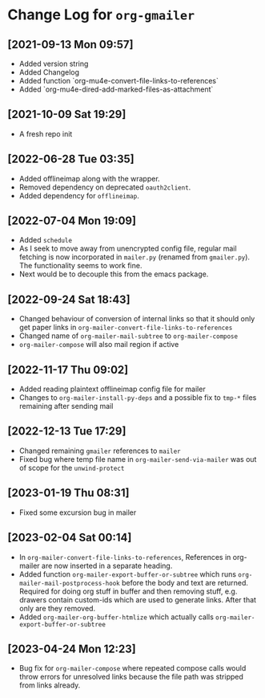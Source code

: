 * Change Log for ~org-gmailer~

** [2021-09-13 Mon 09:57]
   - Added version string
   - Added Changelog
   - Added function `org-mu4e-convert-file-links-to-references`
   - Added `org-mu4e-dired-add-marked-files-as-attachment`

** [2021-10-09 Sat 19:29]
   - A fresh repo init

** [2022-06-28 Tue 03:35]
   - Added offlineimap along with the wrapper.
   - Removed dependency on deprecated ~oauth2client~.
   - Added dependency for ~offlineimap~.

** [2022-07-04 Mon 19:09]
   - Added ~schedule~
   - As I seek to move away from unencrypted config file, regular mail fetching
     is now incorporated in ~mailer.py~ (renamed from ~gmailer.py~). The
     functionality seems to work fine.
   - Next would be to decouple this from the emacs package.

** [2022-09-24 Sat 18:43]
   - Changed behaviour of conversion of internal links so that it should only
     get paper links in ~org-mailer-convert-file-links-to-references~
   - Changed name of ~org-mailer-mail-subtree~ to ~org-mailer-compose~
   - ~org-mailer-compose~ will also mail region if active

** [2022-11-17 Thu 09:02]
   - Added reading plaintext offlineimap config file for mailer
   - Changes to ~org-mailer-install-py-deps~ and a possible fix to ~tmp-*~ files
     remaining after sending mail

** [2022-12-13 Tue 17:29]
   - Changed remaining ~gmailer~ references to ~mailer~
   - Fixed bug where temp file name in ~org-mailer-send-via-mailer~ was out of
     scope for the ~unwind-protect~

** [2023-01-19 Thu 08:31]
   - Fixed some excursion bug in mailer

** [2023-02-04 Sat 00:14]
   - In ~org-mailer-convert-file-links-to-references~, References in org-mailer
     are now inserted in a separate heading.
   - Added function ~org-mailer-export-buffer-or-subtree~ which runs
     ~org-mailer-mail-postprocess-hook~ before the body and text are returned.
     Required for doing org stuff in buffer and then removing stuff,
     e.g. drawers contain custom-ids which are used to generate links. After
     that only are they removed.
   - Added ~org-mailer-org-buffer-htmlize~ which actually calls
     ~org-mailer-export-buffer-or-subtree~

** [2023-04-24 Mon 12:23]
   - Bug fix for ~org-mailer-compose~ where repeated compose calls would throw
     errors for unresolved links because the file path was stripped from
     links already.
